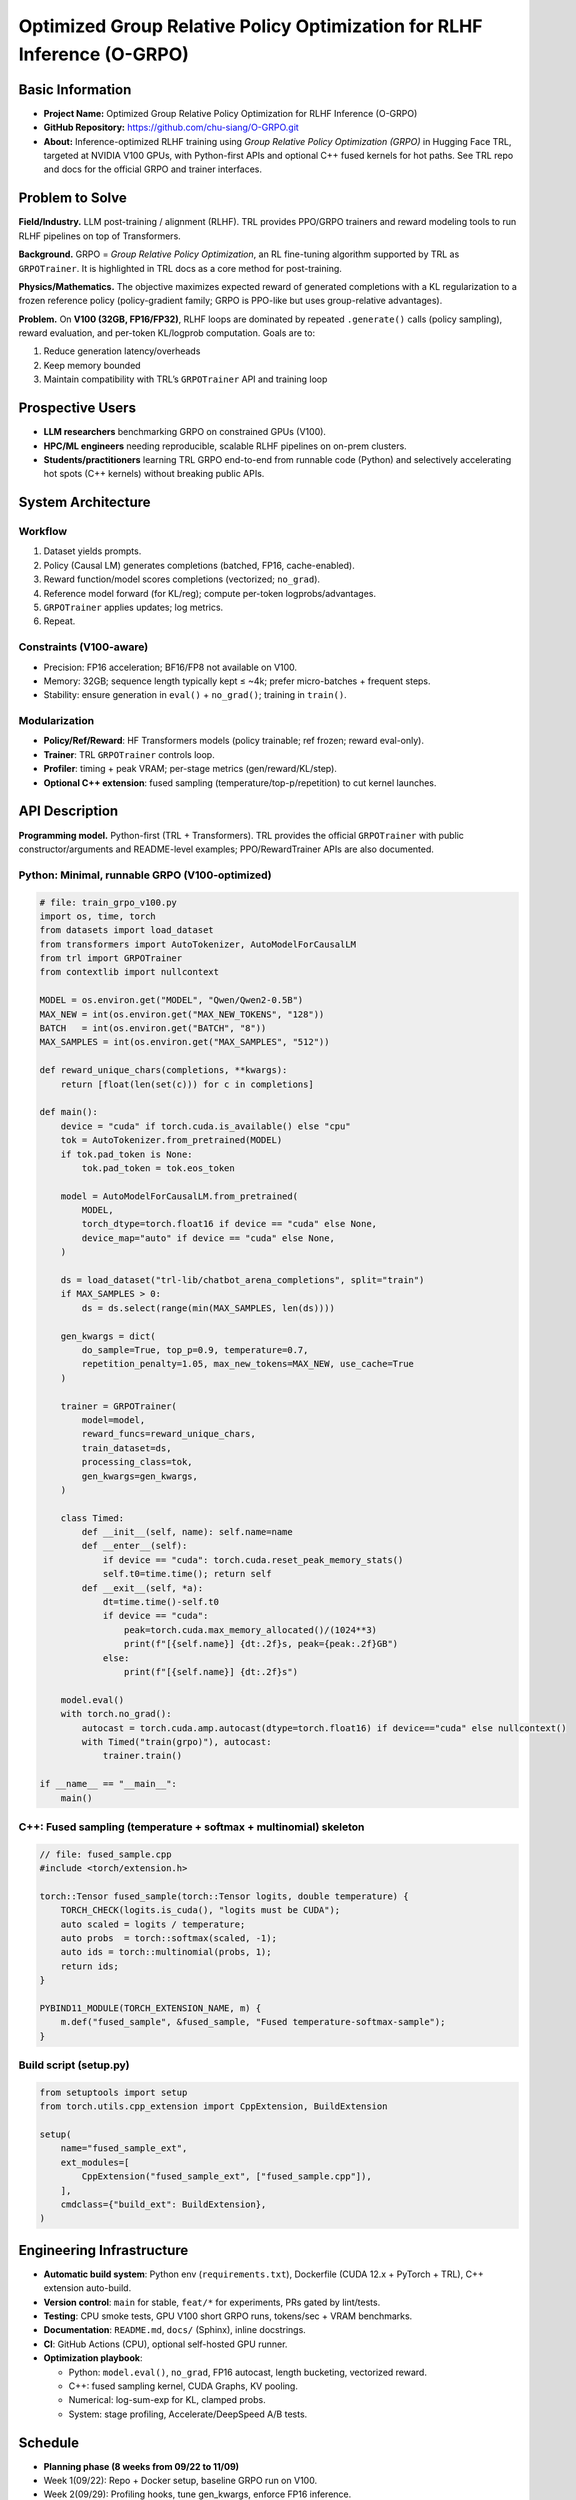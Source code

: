 =========================================================
Optimized Group Relative Policy Optimization for RLHF Inference (O-GRPO)
=========================================================

Basic Information
-----------------
- **Project Name:** Optimized Group Relative Policy Optimization for RLHF Inference (O-GRPO)
- **GitHub Repository:** https://github.com/chu-siang/O-GRPO.git
- **About:** Inference-optimized RLHF training using *Group Relative Policy Optimization (GRPO)* in Hugging Face TRL, targeted at NVIDIA V100 GPUs, with Python-first APIs and optional C++ fused kernels for hot paths. See TRL repo and docs for the official GRPO and trainer interfaces.

Problem to Solve
----------------
**Field/Industry.** LLM post-training / alignment (RLHF). TRL provides PPO/GRPO trainers and reward modeling tools to run RLHF pipelines on top of Transformers.

**Background.** GRPO = *Group Relative Policy Optimization*, an RL fine-tuning algorithm supported by TRL as ``GRPOTrainer``. It is highlighted in TRL docs as a core method for post-training.

**Physics/Mathematics.** The objective maximizes expected reward of generated completions with a KL regularization to a frozen reference policy (policy-gradient family; GRPO is PPO-like but uses group-relative advantages).

**Problem.** On **V100 (32GB, FP16/FP32)**, RLHF loops are dominated by repeated ``.generate()`` calls (policy sampling), reward evaluation, and per-token KL/logprob computation. Goals are to:

1. Reduce generation latency/overheads  
2. Keep memory bounded  
3. Maintain compatibility with TRL’s ``GRPOTrainer`` API and training loop  

Prospective Users
-----------------
- **LLM researchers** benchmarking GRPO on constrained GPUs (V100).
- **HPC/ML engineers** needing reproducible, scalable RLHF pipelines on on-prem clusters.
- **Students/practitioners** learning TRL GRPO end-to-end from runnable code (Python) and selectively accelerating hot spots (C++ kernels) without breaking public APIs.

System Architecture
-------------------
Workflow
~~~~~~~
1. Dataset yields prompts.  
2. Policy (Causal LM) generates completions (batched, FP16, cache-enabled).  
3. Reward function/model scores completions (vectorized; ``no_grad``).  
4. Reference model forward (for KL/reg); compute per-token logprobs/advantages.  
5. ``GRPOTrainer`` applies updates; log metrics.  
6. Repeat.  

Constraints (V100-aware)
~~~~~~~~~~~~~~~~~~~~~~~
- Precision: FP16 acceleration; BF16/FP8 not available on V100.  
- Memory: 32GB; sequence length typically kept ≤ ~4k; prefer micro-batches + frequent steps.  
- Stability: ensure generation in ``eval()`` + ``no_grad()``; training in ``train()``.  

Modularization
~~~~~~~~~~~~~
- **Policy/Ref/Reward**: HF Transformers models (policy trainable; ref frozen; reward eval-only).  
- **Trainer**: TRL ``GRPOTrainer`` controls loop.  
- **Profiler**: timing + peak VRAM; per-stage metrics (gen/reward/KL/step).  
- **Optional C++ extension**: fused sampling (temperature/top-p/repetition) to cut kernel launches.  

API Description
---------------
**Programming model.** Python-first (TRL + Transformers). TRL provides the official ``GRPOTrainer`` with public constructor/arguments and README-level examples; PPO/RewardTrainer APIs are also documented.

Python: Minimal, runnable GRPO (V100-optimized)
~~~~~~~~~~~~~~~~~~~~~~~~~~~~~~~~~~~~~~~~~~~~~~

.. code-block:: python

   # file: train_grpo_v100.py
   import os, time, torch
   from datasets import load_dataset
   from transformers import AutoTokenizer, AutoModelForCausalLM
   from trl import GRPOTrainer
   from contextlib import nullcontext

   MODEL = os.environ.get("MODEL", "Qwen/Qwen2-0.5B")
   MAX_NEW = int(os.environ.get("MAX_NEW_TOKENS", "128"))
   BATCH   = int(os.environ.get("BATCH", "8"))
   MAX_SAMPLES = int(os.environ.get("MAX_SAMPLES", "512"))

   def reward_unique_chars(completions, **kwargs):
       return [float(len(set(c))) for c in completions]

   def main():
       device = "cuda" if torch.cuda.is_available() else "cpu"
       tok = AutoTokenizer.from_pretrained(MODEL)
       if tok.pad_token is None:
           tok.pad_token = tok.eos_token

       model = AutoModelForCausalLM.from_pretrained(
           MODEL,
           torch_dtype=torch.float16 if device == "cuda" else None,
           device_map="auto" if device == "cuda" else None,
       )

       ds = load_dataset("trl-lib/chatbot_arena_completions", split="train")
       if MAX_SAMPLES > 0:
           ds = ds.select(range(min(MAX_SAMPLES, len(ds))))

       gen_kwargs = dict(
           do_sample=True, top_p=0.9, temperature=0.7,
           repetition_penalty=1.05, max_new_tokens=MAX_NEW, use_cache=True
       )

       trainer = GRPOTrainer(
           model=model,
           reward_funcs=reward_unique_chars,
           train_dataset=ds,
           processing_class=tok,
           gen_kwargs=gen_kwargs,
       )

       class Timed:
           def __init__(self, name): self.name=name
           def __enter__(self):
               if device == "cuda": torch.cuda.reset_peak_memory_stats()
               self.t0=time.time(); return self
           def __exit__(self, *a):
               dt=time.time()-self.t0
               if device == "cuda":
                   peak=torch.cuda.max_memory_allocated()/(1024**3)
                   print(f"[{self.name}] {dt:.2f}s, peak={peak:.2f}GB")
               else:
                   print(f"[{self.name}] {dt:.2f}s")

       model.eval()
       with torch.no_grad():
           autocast = torch.cuda.amp.autocast(dtype=torch.float16) if device=="cuda" else nullcontext()
           with Timed("train(grpo)"), autocast:
               trainer.train()

   if __name__ == "__main__":
       main()

C++: Fused sampling (temperature + softmax + multinomial) skeleton
~~~~~~~~~~~~~~~~~~~~~~~~~~~~~~~~~~~~~~~~~~~~~~~~~~~~~~~~~~~~~~~~~

.. code-block:: cpp

   // file: fused_sample.cpp
   #include <torch/extension.h>

   torch::Tensor fused_sample(torch::Tensor logits, double temperature) {
       TORCH_CHECK(logits.is_cuda(), "logits must be CUDA");
       auto scaled = logits / temperature;
       auto probs  = torch::softmax(scaled, -1);
       auto ids = torch::multinomial(probs, 1);
       return ids;
   }

   PYBIND11_MODULE(TORCH_EXTENSION_NAME, m) {
       m.def("fused_sample", &fused_sample, "Fused temperature-softmax-sample");
   }

Build script (setup.py)
~~~~~~~~~~~~~~~~~~~~~~

.. code-block:: python

   from setuptools import setup
   from torch.utils.cpp_extension import CppExtension, BuildExtension

   setup(
       name="fused_sample_ext",
       ext_modules=[
           CppExtension("fused_sample_ext", ["fused_sample.cpp"]),
       ],
       cmdclass={"build_ext": BuildExtension},
   )

Engineering Infrastructure
--------------------------
- **Automatic build system**: Python env (``requirements.txt``), Dockerfile (CUDA 12.x + PyTorch + TRL), C++ extension auto-build.  
- **Version control**: ``main`` for stable, ``feat/*`` for experiments, PRs gated by lint/tests.  
- **Testing**: CPU smoke tests, GPU V100 short GRPO runs, tokens/sec + VRAM benchmarks.  
- **Documentation**: ``README.md``, ``docs/`` (Sphinx), inline docstrings.  
- **CI**: GitHub Actions (CPU), optional self-hosted GPU runner.  
- **Optimization playbook**:
  
  - Python: ``model.eval()``, ``no_grad``, FP16 autocast, length bucketing, vectorized reward.  
  - C++: fused sampling kernel, CUDA Graphs, KV pooling.  
  - Numerical: log-sum-exp for KL, clamped probs.  
  - System: stage profiling, Accelerate/DeepSpeed A/B tests.  

Schedule
--------
- **Planning phase (8 weeks from 09/22 to 11/09)**  
- Week 1(09/22): Repo + Docker setup, baseline GRPO run on V100.  
- Week 2(09/29): Profiling hooks, tune gen_kwargs, enforce FP16 inference.  
- Week 3(10/06): Implement C++ ``fused_sample_ext``, A/B test vs Python.  
- Week 4(10/13): Integrate Reward Model via TRL RewardTrainer, vectorize reward.  
- Week 5(10/20): Multi-GPU scaling with Accelerate/DeepSpeed.  
- Week 6(10/27): Error handling, determinism, dashboard for metrics.    
- Week 7(11/02): CUDA Graphs prototype, finalize docs.  
- Week 8(11/09): Final A/B (baseline vs optimized), tag v0.1.0 release.  

References
----------
1. TRL GitHub repository: https://github.com/huggingface/trl  
2. TRL Docs Index: https://huggingface.co/docs/trl/en/index  
3. PPO Trainer docs: https://huggingface.co/docs/trl/main/en/ppo_trainer  
4. Examples overview: https://huggingface.co/docs/trl/main/en/example_overview  
5. TRL Issues (Accelerate/vLLM): https://github.com/huggingface/trl/issues/3881  

